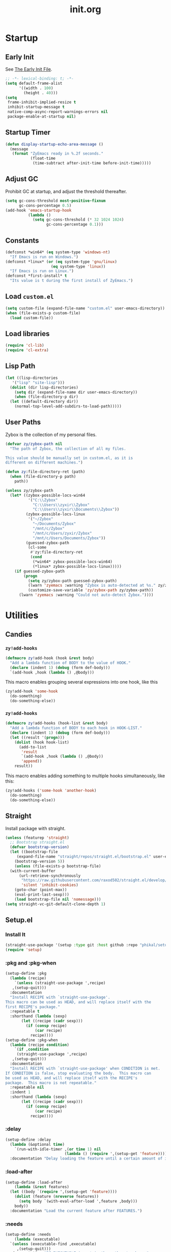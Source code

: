 #+title: init.org
#+property: header-args:emacs-lisp :tangle ~/.emacs.d/init.el

* Startup

** Early Init

See [[https://www.gnu.org/software/emacs/manual/html_node/emacs/Early-Init-File.html][The Early Init File]].

#+begin_src emacs-lisp :tangle ~/.emacs.d/early-init.el
  ;; -*- lexical-binding: t; -*-
  (setq default-frame-alist
        '((width . 100)
          (height . 40)))
  (setq
   frame-inhibit-implied-resize t
   inhibit-startup-message t
   native-comp-async-report-warnings-errors nil
   package-enable-at-startup nil)
#+end_src

** Startup Timer

#+begin_src emacs-lisp
  (defun display-startup-echo-area-message ()
    (message
     (format "ZyEmacs ready in %.2f seconds."
             (float-time
              (time-subtract after-init-time before-init-time)))))
#+end_src

** Adjust GC

Prohibit GC at startup, and adjust the threshold thereafter.

#+begin_src emacs-lisp
  (setq gc-cons-threshold most-positive-fixnum
        gc-cons-percentage 0.5)
  (add-hook 'emacs-startup-hook
            (lambda ()
              (setq gc-cons-threshold (* 32 1024 1024)
                    gc-cons-percentage 0.1)))
#+end_src

** Constants

#+begin_src emacs-lisp
  (defconst *win64* (eq system-type 'windows-nt)
    "If Emacs is run on Windows.")
  (defconst *linux* (or (eq system-type 'gnu/linux)
                      (eq system-type 'linux))
    "If Emacs is run on Linux.")
  (defconst *first-install* t
    "Its value is t during the first install of ZyEmacs.")
#+end_src

** Load ~custom.el~

#+begin_src emacs-lisp
  (setq custom-file (expand-file-name "custom.el" user-emacs-directory))
  (when (file-exists-p custom-file)
    (load custom-file))
#+end_src

** Load libraries

#+begin_src emacs-lisp
  (require 'cl-lib)
  (require 'cl-extra)
#+end_src

** Lisp Path

#+begin_src emacs-lisp
  (let ((lisp-directories
	 '("lisp" "site-lisp")))
    (dolist (dir lisp-directories)
      (setq dir (expand-file-name dir user-emacs-directory))
      (when (file-directory-p dir)
	(let ((default-directory dir))
	  (normal-top-level-add-subdirs-to-load-path)))))
#+end_src

** User Paths

Zybox is the collection of my personal files.

#+begin_src emacs-lisp
  (defvar zy/zybox-path nil
    "The path of Zybox, the collection of all my files.

  This value should be manually set in custom.el, as it is
  different on different machines.")

  (defun zy:file-directory-ret (path)
    (when (file-directory-p path)
      path))

  (unless zy/zybox-path
    (let* ((zybox-possible-locs-win64
            '("C:\\Zybox"
              "C:\\Users\\zyxir\\Zybox"
              "C:\\Users\\zyxir\\Documents\\Zybox"))
           (zybox-possible-locs-linux
            '("~/Zybox"
              "~/Documents/Zybox"
              "/mnt/c/Zybox"
              "/mnt/c/Users/zyxir/Zybox"
              "/mnt/c/Users/Documents/Zybox"))
           (guessed-zybox-path
            (cl-some
             #'zy:file-directory-ret
             (cond
              (*win64* zybox-possible-locs-win64)
              (*linux* zybox-possible-locs-linux)))))
      (if guessed-zybox-path
          (progn
            (setq zy/zybox-path guessed-zybox-path)
            (lwarn 'zyemacs :warning "Zybox is auto-detected at %s." zy/zybox-path)
            (customize-save-variable 'zy/zybox-path zy/zybox-path))
        (lwarn 'zyemacs :warning "Could not auto-detect Zybox."))))
#+end_src

* Utilities

** Candies

*** ~zy!add-hooks~

#+begin_src emacs-lisp
  (defmacro zy!add-hook (hook &rest body)
    "Add a lambda function of BODY to the value of HOOK."
    (declare (indent 1) (debug (form def-body)))
    `(add-hook ,hook (lambda () ,@body)))
#+end_src

This macro enables grouping several expressions into one hook, like this

#+begin_src emacs-lisp :tangle no
  (zy!add-hook 'some-hook
    (do-something)
    (do-something-else))
#+end_src

*** ~zy!add-hooks~

#+begin_src emacs-lisp
  (defmacro zy!add-hooks (hook-list &rest body)
    "Add a lambda function of BODY to each hook in HOOK-LIST."
    (declare (indent 1) (debug (form def-body)))
    (let ((result '(progn)))
      (dolist (hook hook-list)
        (add-to-list
         'result
         `(add-hook ,hook (lambda () ,@body))
         'append))
      result))
#+end_src

This macro enables adding something to multiple hooks simultaneously, like this:

#+begin_src emacs-lisp :tangle no
  (zy!add-hooks ('some-hook 'another-hook)
    (do-something)
    (do-something-else))
#+end_src

** Straight

Install package with straight.

#+begin_src emacs-lisp
  (unless (featurep 'straight)
    ;; Bootstrap straight.el
    (defvar bootstrap-version)
    (let ((bootstrap-file
	   (expand-file-name "straight/repos/straight.el/bootstrap.el" user-emacs-directory))
	  (bootstrap-version 5))
      (unless (file-exists-p bootstrap-file)
	(with-current-buffer
	    (url-retrieve-synchronously
	     "https://raw.githubusercontent.com/raxod502/straight.el/develop/install.el"
	     'silent 'inhibit-cookies)
	  (goto-char (point-max))
	  (eval-print-last-sexp)))
      (load bootstrap-file nil 'nomessage)))
  (setq straight-vc-git-default-clone-depth 1)
#+end_src

** Setup.el

*** Install It

#+begin_src emacs-lisp
  (straight-use-package '(setup :type git :host github :repo "phikal/setup.el"))
  (require 'setup)
#+end_src

*** :pkg and :pkg-when

#+begin_src emacs-lisp
  (setup-define :pkg
    (lambda (recipe)
      `(unless (straight-use-package ',recipe)
	 ,(setup-quit)))
    :documentation
    "Install RECIPE with `straight-use-package'.
  This macro can be used as HEAD, and will replace itself with the
  first RECIPE's package."
    :repeatable t
    :shorthand (lambda (sexp)
		 (let ((recipe (cadr sexp)))
		   (if (consp recipe)
		       (car recipe)
		     recipe))))
  (setup-define :pkg-when
    (lambda (recipe condition)
      `(if ,condition
	   (straight-use-package ',recipe)
	 ,(setup-quit)))
    :documentation
    "Install RECIPE with `straight-use-package' when CONDITION is met.
  If CONDITION is false, stop evaluating the body.  This macro can
  be used as HEAD, and will replace itself with the RECIPE's
  package.  This macro is not repeatable."
    :repeatable nil
    :indent 1
    :shorthand (lambda (sexp)
		 (let ((recipe (cadr sexp)))
		   (if (consp recipe)
		       (car recipe)
		     recipe))))
#+end_src

*** :delay

#+begin_src emacs-lisp
  (setup-define :delay
    (lambda (&optional time)
      `(run-with-idle-timer ,(or time 1) nil
                            (lambda () (require ',(setup-get 'feature)))))
    :documentation "Delay loading the feature until a certain amount of idle time has passed.")
#+end_src

*** :load-after

#+begin_src emacs-lisp
  (setup-define :load-after
      (lambda (&rest features)
	(let ((body `(require ',(setup-get 'feature))))
	  (dolist (feature (nreverse features))
	    (setq body `(with-eval-after-load ',feature ,body)))
	  body))
    :documentation "Load the current feature after FEATURES.")
#+end_src

*** :needs

#+begin_src emacs-lisp
  (setup-define :needs
      (lambda (executable)
	`(unless (executable-find ,executable)
	   ,(setup-quit)))
    :documentation "If EXECUTABLE is not in the path, stop here."
    :repeatable 1)
#+end_src

** Which-Key

#+begin_src emacs-lisp
  (setup (:pkg which-key)
    (which-key-mode +1))
#+end_src

** General.el

Manage keybinding with general.el, and rebind some default keys. Additionally,
define ~M-m~ as my leader-key.

#+begin_src emacs-lisp
  (setup (:pkg general)
    (define-prefix-command 'zy/leader-map)
    (general-define-key "M-m" 'zy/leader-map
			"M-z" 'back-to-indentation))
#+end_src

** ZyEmacs Keymaps

Define several leader keymaps.

#+begin_src emacs-lisp
  (define-prefix-command 'zy/leader-config-map)
  (general-define-key
   :keymaps 'zy/leader-map
   "m" 'zy/leader-config-map
   "M-m" 'zy/leader-config-map)
#+end_src

** Vertico and Minibuffer

#+begin_src emacs-lisp
  (setup (:pkg vertico)
    (vertico-mode +1))

  (setup (:pkg orderless)
    (setq completion-styles '(orderless partial-completion)
	  completion-category-defaults nil
	  completion-category-overrides '((file (styles partial-completion)))))

  (setup (:pkg savehist)
    (savehist-mode +1))

  (setup (:pkg marginalia)
    (marginalia-mode +1))

  (setq minibuffer-prompt-properties
	'(read-only t cursor-intangible t face minibuffer-prompt)
	enable-recursive-minibuffers t)
  (add-hook 'minibuffer-setup-hook #'cursor-intangible-mode)
#+end_src

** Consult

Register utilities have not been configured.

#+begin_src emacs-lisp
  (setup (:pkg consult)
    (setq completion-in-region-function
          #'consult-completion-in-region)
    (advice-add #'completing-read-multiple
                :override #'consult-completing-read-multiple)
    (general-define-key
     "M-y" 'consult-yank-pop
     "<help> a" 'consult-apropos)
    (general-define-key
     :keymaps 'mode-specific-map
     "h" 'consult-history
     "m" 'consult-mode-command
     "k" 'consult-kmacro)
    (general-define-key
     :keymaps 'ctl-x-map
     "M-:" 'consult-complex-command
     "b" 'consult-buffer
     "4 b" 'consult-buffer-other-window
     "5 b" 'consult-buffer-other-frame
     "r b" 'consult-bookmark
     "p b" 'consult-project-buffer)
    (general-define-key
     :keymaps 'goto-map
     "e" 'consult-compile-error
     "f" 'consult-flymake
     "g" 'consult-goto-line
     "M-g" 'consult-goto-line
     "o" 'consult-outline
     "m" 'consult-mark
     "k" 'consult-global-mark
     "i" 'consult-imenu
     "I" 'consult-imenu-multi)
    (general-define-key
     :keymaps 'search-map
     "d" 'consult-find
     "D" 'consult-locate
     "g" 'consult-grep
     "G" 'consult-git-grep
     "r" 'consult-ripgrep
     "l" 'consult-line
     "L" 'consult-line-multi
     "m" 'consult-multi-occur
     "k" 'consult-keep-lines
     "u" 'consult-focus-lines)
    (general-define-key
     :keymaps 'isearch-mode-map
     "M-e" 'consult-isearch-history
     "M-s e" 'consult-isearch-history
     "M-s l" 'consult-line
     "M-s L" 'consult-line-multi)
    (general-define-key
     :keymaps 'minibuffer-local-map
     "M-s" 'consult-history
     "M-r" 'consult-history))
#+end_src

** Emacs Server

#+begin_src emacs-lisp
  (server-start)
#+end_src

* General Configuration

** Native Setqs

#+begin_src emacs-lisp
  (setq
   auto-save-default nil
   disabled-command-function nil
   fill-column 80
   frame-title-format '("" "emacs" " [%b]")
   inhibit-compacting-font-caches t
   make-backup-files nil
   system-time-locale "C"
   word-wrap-by-category t)
#+end_src

** Native Modes

#+begin_src emacs-lisp
  (zy!add-hook 'after-init-hook
    (delete-selection-mode +1)
    (global-display-line-numbers-mode +1)
    (global-subword-mode +1)
    (recentf-mode +1)
    (save-place-mode +1))

  (zy!add-hooks ('prog-mode-hook 'text-mode-hook)
    (setq-local show-trailing-whitespace t)
    (hl-line-mode +1)
    (load "kinsoku"))
#+end_src

** Project Settings

Add my personal projects.

#+begin_src emacs-lisp
  (when *first-install*
    (with-eval-after-load "project"
      (let ((project-path-list '()))
        (when zy/zybox-path
          (add-to-list 'project-path-list
                       (expand-file-name "projects" zy/zybox-path)))
        (dolist (dir project-path-list)
          (project-remember-projects-under dir)))))
#+end_src

** Super Save

#+begin_src emacs-lisp
  (setup (:pkg super-save)
    (setq super-save-auto-save-when-idle t)
    (super-save-mode +1))
#+end_src

** Avy

#+begin_src emacs-lisp
  (setup (:pkg avy)
    (general-define-key
     "M-r" 'avy-goto-char
     "M-t" 'avy-goto-char-timer))
#+end_src

** Magit

#+begin_src emacs-lisp
  (setup (:pkg magit)
    (general-define-key
     :keymaps 'ctl-x-map
     "g" 'magit-status
     "M-g" 'magit-dispatch))
#+end_src

** Valign

#+begin_src emacs-lisp
  (setup (:pkg valign)
    (add-hook 'org-mode-hook #'valign-mode)
    (add-hook 'markdown-mode-hook #'valign-mode))
#+end_src

** Restart-Emacs

Restart Emacs within Emacs, or open a new instance of Emacs.

#+begin_src emacs-lisp
  (setup (:pkg restart-emacs)
    (general-define-key
     :keymaps 'zy/leader-config-map
     "R" 'restart-emacs
     "N" 'restart-emacs-start-new-emacs))
#+end_src

* UI

** Toggle UI Elements

#+begin_src emacs-lisp
  (menu-bar-mode -1)
  (tool-bar-mode -1)
  (scroll-bar-mode -1)
  (column-number-mode +1)
#+end_src

** Theme

#+begin_src emacs-lisp
  (defvar zy/default-theme 'spacemacs-light
    "Theme to enable at startup")
  (when zy/default-theme
    (setup (:pkg spacemacs-theme)
      (require 'spacemacs-common)
      (load-theme zy/default-theme t))
    (setup (:pkg solaire-mode)
      (solaire-global-mode +1)))
#+end_src

** Font

Font configuration is a huge pain for Chinese Emacs users. Comments under this headline will be in Chinese, to meet the needs of its audience.

*** 設置默認字體列表

在我的配置中，一個字體列表（fontlist）的格式爲 ~'(默認字體 變寬字體 中文字體)~​。表中的三個字體均爲 ~font-spec~ 格式，且均可以爲 ~nil~​。

#+begin_src emacs-lisp
  (defvar zy/fontlist-default
    (if (boundp 'zy/fontlist-default)
	zy/fonts-default
      `(,(font-spec :family "Sarasa Mono Slab TC"
		    :size 16)
	,(font-spec :family "Noto Serif CJK TC"
		    :size 20)
	nil))
    "List of fonts used for most occasions.")
#+end_src

根據以下內容判斷等寬性：

#+begin_src text
等寬 等寬 等寬 等寬 等寬 mono mono mono mono mono
mono mono mono mono mono 等寬 等寬 等寬 等寬 等寬
#+end_src

*** 字體配置函數

#+begin_src emacs-lisp
  (defun zy/apply-fontlist (fontlist &optional frame)
    "Apply FONTLIST on FRAME.

  If FRAME is omitted, use the current frame."
    (let ((font (nth 0 fontlist))
	  (vpfont (nth 1 fontlist))
	  (cjkfont (nth 2 fontlist)))
      (when (and font (find-font font))
	(set-face-attribute 'default frame :font font))
      (when (and vpfont (find-font vpfont))
	(set-face-attribute 'variable-pitch frame :font vpfont))
      (when (and cjkfont (find-font cjkfont))
	(dolist (charset '(kana han symbol cjk-misc bopomofo))
	  (set-fontset-font nil charset cjkfont)))))
#+end_src

*** 衹為 GUI 窗口設置字體

#+begin_src emacs-lisp
  (when (display-graphic-p)
    (zy/apply-fontlist zy/fontlist-default))
#+end_src

** Darkroom Mode

#+begin_src emacs-lisp
  (straight-use-package 'darkroom)
  (setq darkroom-margins 0.05
        darkroom-text-scale-increase 1)
  (general-define-key
   :keymaps 'zy/leader-config-map
   "d" #'darkroom-tentative-mode)
#+end_src

* Lingual
** Encoding

Make everything UTF-8.

#+begin_src emacs-lisp
  (prefer-coding-system 'utf-8)
  (set-language-environment "UTF-8")
#+end_src

** Rime Input Method

#+begin_src emacs-lisp
  (setup (:pkg rime)
    (setq rime-user-data-dir (expand-file-name "rime" user-emacs-directory)
          default-input-method "rime"
          rime-show-candidate 'posframe))

  ;; Make the cursor orange when IM is active
  (defvar zy/im-cursor-color "#f68a06"
      "Default cursor color if an input method is active.")
  (defvar zy/default-cursor-color (frame-parameter nil 'cursor-color)
    "Default text cursor color.")
  (defun zy/change-cursor-color-on-im ()
    "Set cursor color depending IM state."
    (interactive)
    (set-cursor-color (if current-input-method
                          zy/im-cursor-color
                        zy/default-cursor-color)))
  (add-hook 'post-command-hook 'zy/change-cursor-color-on-im)
#+end_src

* Major Modes

** Emacs Lisp

#+begin_src emacs-lisp
  (zy!add-hook 'emacs-lisp-mode-hook
    (setq-local fill-column 70))
#+end_src

** Org

*** Basic Org

#+begin_src emacs-lisp
  (setup (:pkg (org :type git :host github :repo "bzg/org-mode"))
    (setq org-attach-id-dir "_org-att"
	  org-log-done 'time
	  org-src-window-setup 'current-window
	  org-tags-column 0)
    (zy!add-hook 'org-mode-hook
      (display-line-numbers-mode -1)
      (org-indent-mode +1)
      (visual-line-mode +1)))
#+end_src

*** GTD System

#+begin_src emacs-lisp
  (defvar zy/gtd-path (expand-file-name "org/org-gtd" zy/zybox-path)
    "The path of my GTD system root.")
  (defvar zy/gtd-inbox-path (expand-file-name "inbox.org" zy/gtd-path)
    "The path of `inbox.org' of my GTD system.")
  (defvar zy/gtd-gtd-path (expand-file-name "gtd.org" zy/gtd-path)
    "The path of `gtd.org' of my GTD system.")
  (defvar zy/gtd-someday-path (expand-file-name "someday.org" zy/gtd-path)
    "The path of `someday.org' of my GTD system.")

  (setq
   org-agenda-files `(,zy/gtd-inbox-path
                      ,zy/gtd-gtd-path
                      ,zy/gtd-someday-path)
   org-capture-templates `(("i" "inbox" entry
                            (file+headline ,zy/gtd-inbox-path "inbox")
                            "* TODO [#B] %U %i%?"
                            :empty-lines 1)
                           ("s" "someday" entry
                            (file+headline ,zy/gtd-someday-path "someday")
                            "* TODO [#C] %U %i%?"
                            :empty-lines 1)
                           ("t" "GTD" entry
                            (file+olp+datetree ,zy/gtd-gtd-path)
                            "* TODO [#B] %U %i%?"
                            :empty-lines 1))
   org-refile-targets `((,zy/gtd-gtd-path :maxlevel . 3)
                        (,zy/gtd-someday-path :level . 1))
   org-todo-keywords '((sequence "TODO(t)"
                                 "IN PROCESS(i)"
                                 "POSTPONED(p)"
                                 "|"
                                 "DONE(d)")
                       (sequence "|"
                                 "CANCELED(c)"))
   org-todo-keyword-faces '(("TODO" . (:foreground "#B71C1C" :weight bold))
                            ("IN PROCESS" . (:foreground "#8BC34A" :weight bold))
                            ("POSTPONED" . (:foreground "#F57C00" :weight bold))
                            ("DONE" . (:foreground "#33691E" :weight bold))
                            ("CANCELED" . (:foreground "#757575" :weight bold))))

  (general-define-key
   :keymaps 'zy/leader-map
   "a" 'org-agenda
   "c" 'org-capture)
#+end_src

*** Org-Appear

#+begin_src emacs-lisp
  (setup (:pkg org-appear)
    (add-hook 'org-mode-hook 'org-appear-mode)
    (setq-default org-hide-emphasis-markers t))
#+end_src

*** Org-Superstar

#+begin_src emacs-lisp
  (setup (:pkg org-superstar)
    (add-hook 'org-mode-hook 'org-superstar-mode)
    (setq org-superstar-headline-bullets-list '(#x25c9
                                                #x25cb
                                                #x25c8
                                                #x25c7
                                                #x2666)
          org-superstar-cycle-headline-bullets nil
          org-hide-leading-stars nil
          org-superstar-leading-bullet #x200b
          org-indent-mode-turns-on-hiding-stars nil
          org-superstar-item-bullet-alist '((42 . #x2605)
                                            (43 . #x2666)
                                            (45 . #x27a4))))
#+end_src

*** Org-Journal

#+begin_src emacs-lisp
  (setup (:pkg org-journal)
    (general-define-key
     :keymaps 'zy/leader-map
     "g" 'calendar
     "j" 'org-journal-new-entry)
    (setq org-journal-extend-today-until 3)
    (when zy/zybox-path
      (setq org-journal-dir (expand-file-name "org/org-journal" zy/zybox-path)
            org-journal-file-format "%F.org"
            org-journal-date-format "%F %a W%V\n"
            org-journal-date-prefix "#+TITLE: "
            org-journal-time-format "%R "
            org-journal-time-format-post-midnight "%R (midnight) "
            org-journal-time-prefix "\n* "
            org-journal-file-header "")))
#+end_src

* Finishing Jobs

** Setting Flags

#+begin_src emacs-lisp
  (customize-save-variable '*first-install* nil)
#+end_src
